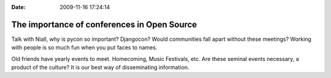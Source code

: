 :Date: 2009-11-16 17:24:14

The importance of conferences in Open Source
============================================

Talk with Niall, why is pycon so important? Djangocon? Would
communities fall apart without these meetings? Working with people
is so much fun when you put faces to names.

Old friends have yearly events to meet. Homecoming, Music
Festivals, etc. Are these seminal events necessary, a product of
the culture? It is our best way of disseminating information.


